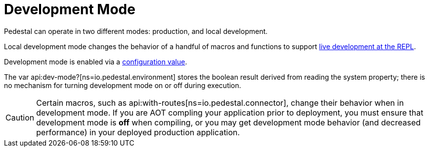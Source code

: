 = Development Mode

Pedestal can operate in two different modes: production, and local development.

Local development mode changes the behavior of a handful of macros and functions to support
xref:guides:live-repl.adoc[live development at the REPL].

Development mode is enabled via a
xref:config.adoc#dev-mode[configuration value].

The var api:dev-mode?[ns=io.pedestal.environment] stores the boolean result derived from reading the system property;
there is no mechanism for turning development mode on or off during execution.

[CAUTION]
====
Certain macros, such as
api:with-routes[ns=io.pedestal.connector],
change their behavior when in development mode.  If you are AOT compling
your application prior to deployment, you must ensure that development mode is *off*
when compiling, or you may get development mode behavior (and decreased performance)
in your deployed production application.
====
